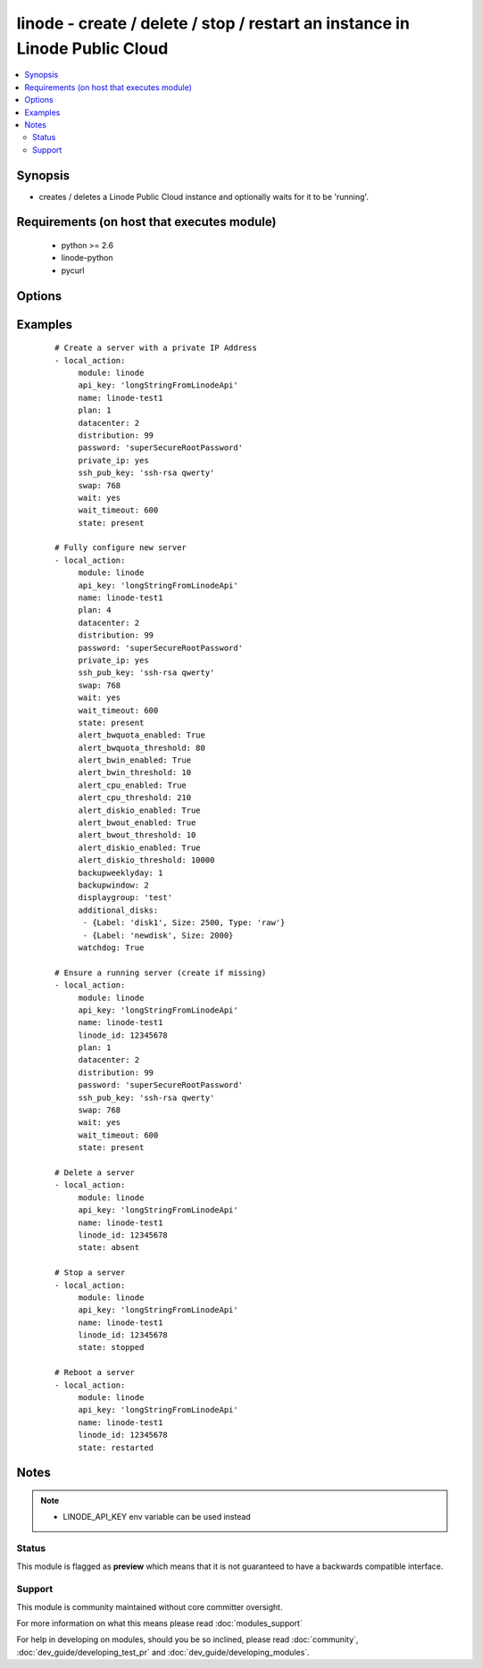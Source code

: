 .. _linode:


linode - create / delete / stop / restart an instance in Linode Public Cloud
++++++++++++++++++++++++++++++++++++++++++++++++++++++++++++++++++++++++++++

.. versionadded:: 1.3


.. contents::
   :local:
   :depth: 2


Synopsis
--------

* creates / deletes a Linode Public Cloud instance and optionally waits for it to be 'running'.


Requirements (on host that executes module)
-------------------------------------------

  * python >= 2.6
  * linode-python
  * pycurl


Options
-------

.. raw:: html

    <table border=1 cellpadding=4>
    <tr>
    <th class="head">parameter</th>
    <th class="head">required</th>
    <th class="head">default</th>
    <th class="head">choices</th>
    <th class="head">comments</th>
    </tr>
                <tr><td>additional_disks<br/><div style="font-size: small;"> (added in 2.3)</div></td>
    <td>no</td>
    <td></td>
        <td></td>
        <td><div>List of dictionaries for creating additional disks that are added to the Linode configuration settings. Dictionary takes Size, Label, Type. Size is in MB.
    </div>        </td></tr>
                <tr><td>alert_bwin_enabled<br/><div style="font-size: small;"> (added in 2.3)</div></td>
    <td>no</td>
    <td>True</td>
        <td><ul><li>True</li><li>False</li></ul></td>
        <td><div>Set status of bandwidth in alerts.</div>        </td></tr>
                <tr><td>alert_bwin_threshold<br/><div style="font-size: small;"> (added in 2.3)</div></td>
    <td>no</td>
    <td></td>
        <td></td>
        <td><div>Set threshold in MB of bandwidth in alerts.</div>        </td></tr>
                <tr><td>alert_bwout_enabled<br/><div style="font-size: small;"> (added in 2.3)</div></td>
    <td>no</td>
    <td>True</td>
        <td><ul><li>True</li><li>False</li></ul></td>
        <td><div>Set status of bandwidth out alerts.</div>        </td></tr>
                <tr><td>alert_bwout_threshold<br/><div style="font-size: small;"> (added in 2.3)</div></td>
    <td>no</td>
    <td></td>
        <td></td>
        <td><div>Set threshold in MB of bandwidth out alerts.</div>        </td></tr>
                <tr><td>alert_bwquota_enabled<br/><div style="font-size: small;"> (added in 2.3)</div></td>
    <td>no</td>
    <td>True</td>
        <td><ul><li>True</li><li>False</li></ul></td>
        <td><div>Set status of bandwidth quota alerts as percentage of network tranfer quota.</div>        </td></tr>
                <tr><td>alert_bwquota_threshold<br/><div style="font-size: small;"> (added in 2.3)</div></td>
    <td>no</td>
    <td></td>
        <td></td>
        <td><div>Set threshold in MB of bandwidth quota alerts.</div>        </td></tr>
                <tr><td>alert_cpu_enabled<br/><div style="font-size: small;"> (added in 2.3)</div></td>
    <td>no</td>
    <td>True</td>
        <td><ul><li>True</li><li>False</li></ul></td>
        <td><div>Set status of receiving CPU usage alerts.</div>        </td></tr>
                <tr><td>alert_cpu_threshold<br/><div style="font-size: small;"> (added in 2.3)</div></td>
    <td>no</td>
    <td></td>
        <td></td>
        <td><div>Set percentage threshold for receiving CPU usage alerts. Each CPU core adds 100% to total.</div>        </td></tr>
                <tr><td>alert_diskio_enabled<br/><div style="font-size: small;"> (added in 2.3)</div></td>
    <td>no</td>
    <td>True</td>
        <td><ul><li>True</li><li>False</li></ul></td>
        <td><div>Set status of receiving disk IO alerts.</div>        </td></tr>
                <tr><td>alert_diskio_threshold<br/><div style="font-size: small;"> (added in 2.3)</div></td>
    <td>no</td>
    <td></td>
        <td></td>
        <td><div>Set threshold for average IO ops/sec over 2 hour period.</div>        </td></tr>
                <tr><td>api_key<br/><div style="font-size: small;"></div></td>
    <td>no</td>
    <td></td>
        <td></td>
        <td><div>Linode API key</div>        </td></tr>
                <tr><td>backupweeklyday<br/><div style="font-size: small;"> (added in 2.3)</div></td>
    <td>no</td>
    <td></td>
        <td></td>
        <td><div>Integer value for what day of the week to store weekly backups.</div>        </td></tr>
                <tr><td>datacenter<br/><div style="font-size: small;"></div></td>
    <td>no</td>
    <td></td>
        <td></td>
        <td><div>datacenter to create an instance in (Linode Datacenter)</div>        </td></tr>
                <tr><td>displaygroup<br/><div style="font-size: small;"> (added in 2.3)</div></td>
    <td>no</td>
    <td></td>
        <td></td>
        <td><div>Add the instance to a Display Group in Linode Manager</div>        </td></tr>
                <tr><td>distribution<br/><div style="font-size: small;"></div></td>
    <td>no</td>
    <td></td>
        <td></td>
        <td><div>distribution to use for the instance (Linode Distribution)</div>        </td></tr>
                <tr><td>linode_id<br/><div style="font-size: small;"></div></td>
    <td>no</td>
    <td></td>
        <td></td>
        <td><div>Unique ID of a linode server</div></br>
    <div style="font-size: small;">aliases: lid<div>        </td></tr>
                <tr><td>name<br/><div style="font-size: small;"></div></td>
    <td>no</td>
    <td></td>
        <td></td>
        <td><div>Name to give the instance (alphanumeric, dashes, underscore)</div><div>To keep sanity on the Linode Web Console, name is prepended with LinodeID_</div>        </td></tr>
                <tr><td>password<br/><div style="font-size: small;"></div></td>
    <td>no</td>
    <td></td>
        <td></td>
        <td><div>root password to apply to a new server (auto generated if missing)</div>        </td></tr>
                <tr><td>payment_term<br/><div style="font-size: small;"></div></td>
    <td>no</td>
    <td>1</td>
        <td><ul><li>1</li><li>12</li><li>24</li></ul></td>
        <td><div>payment term to use for the instance (payment term in months)</div>        </td></tr>
                <tr><td>plan<br/><div style="font-size: small;"></div></td>
    <td>no</td>
    <td></td>
        <td></td>
        <td><div>plan to use for the instance (Linode plan)</div>        </td></tr>
                <tr><td>private_ip<br/><div style="font-size: small;"> (added in 2.3)</div></td>
    <td>no</td>
    <td>no</td>
        <td><ul><li>yes</li><li>no</li></ul></td>
        <td><div>Add private IPv4 address when Linode is created.</div>        </td></tr>
                <tr><td>ssh_pub_key<br/><div style="font-size: small;"></div></td>
    <td>no</td>
    <td></td>
        <td></td>
        <td><div>SSH public key applied to root user</div>        </td></tr>
                <tr><td>state<br/><div style="font-size: small;"></div></td>
    <td>no</td>
    <td>present</td>
        <td><ul><li>present</li><li>active</li><li>started</li><li>absent</li><li>deleted</li><li>stopped</li><li>restarted</li></ul></td>
        <td><div>Indicate desired state of the resource</div>        </td></tr>
                <tr><td>swap<br/><div style="font-size: small;"></div></td>
    <td>no</td>
    <td>512</td>
        <td></td>
        <td><div>swap size in MB</div>        </td></tr>
                <tr><td>wait<br/><div style="font-size: small;"></div></td>
    <td>no</td>
    <td>no</td>
        <td><ul><li>yes</li><li>no</li></ul></td>
        <td><div>wait for the instance to be in state 'running' before returning</div>        </td></tr>
                <tr><td>wait_timeout<br/><div style="font-size: small;"></div></td>
    <td>no</td>
    <td>300</td>
        <td></td>
        <td><div>how long before wait gives up, in seconds</div>        </td></tr>
                <tr><td>watchdog<br/><div style="font-size: small;"> (added in 2.2)</div></td>
    <td>no</td>
    <td>True</td>
        <td><ul><li>True</li><li>False</li></ul></td>
        <td><div>Set status of Lassie watchdog.</div>        </td></tr>
        </table>
    </br>



Examples
--------

 ::

    # Create a server with a private IP Address
    - local_action:
         module: linode
         api_key: 'longStringFromLinodeApi'
         name: linode-test1
         plan: 1
         datacenter: 2
         distribution: 99
         password: 'superSecureRootPassword'
         private_ip: yes
         ssh_pub_key: 'ssh-rsa qwerty'
         swap: 768
         wait: yes
         wait_timeout: 600
         state: present
    
    # Fully configure new server
    - local_action:
         module: linode
         api_key: 'longStringFromLinodeApi'
         name: linode-test1
         plan: 4
         datacenter: 2
         distribution: 99
         password: 'superSecureRootPassword'
         private_ip: yes
         ssh_pub_key: 'ssh-rsa qwerty'
         swap: 768
         wait: yes
         wait_timeout: 600
         state: present
         alert_bwquota_enabled: True
         alert_bwquota_threshold: 80
         alert_bwin_enabled: True
         alert_bwin_threshold: 10
         alert_cpu_enabled: True
         alert_cpu_threshold: 210
         alert_diskio_enabled: True
         alert_bwout_enabled: True
         alert_bwout_threshold: 10
         alert_diskio_enabled: True
         alert_diskio_threshold: 10000
         backupweeklyday: 1
         backupwindow: 2
         displaygroup: 'test'
         additional_disks:
          - {Label: 'disk1', Size: 2500, Type: 'raw'}
          - {Label: 'newdisk', Size: 2000}
         watchdog: True
    
    # Ensure a running server (create if missing)
    - local_action:
         module: linode
         api_key: 'longStringFromLinodeApi'
         name: linode-test1
         linode_id: 12345678
         plan: 1
         datacenter: 2
         distribution: 99
         password: 'superSecureRootPassword'
         ssh_pub_key: 'ssh-rsa qwerty'
         swap: 768
         wait: yes
         wait_timeout: 600
         state: present
    
    # Delete a server
    - local_action:
         module: linode
         api_key: 'longStringFromLinodeApi'
         name: linode-test1
         linode_id: 12345678
         state: absent
    
    # Stop a server
    - local_action:
         module: linode
         api_key: 'longStringFromLinodeApi'
         name: linode-test1
         linode_id: 12345678
         state: stopped
    
    # Reboot a server
    - local_action:
         module: linode
         api_key: 'longStringFromLinodeApi'
         name: linode-test1
         linode_id: 12345678
         state: restarted


Notes
-----

.. note::
    - LINODE_API_KEY env variable can be used instead



Status
~~~~~~

This module is flagged as **preview** which means that it is not guaranteed to have a backwards compatible interface.


Support
~~~~~~~

This module is community maintained without core committer oversight.

For more information on what this means please read :doc:`modules_support`


For help in developing on modules, should you be so inclined, please read :doc:`community`, :doc:`dev_guide/developing_test_pr` and :doc:`dev_guide/developing_modules`.
